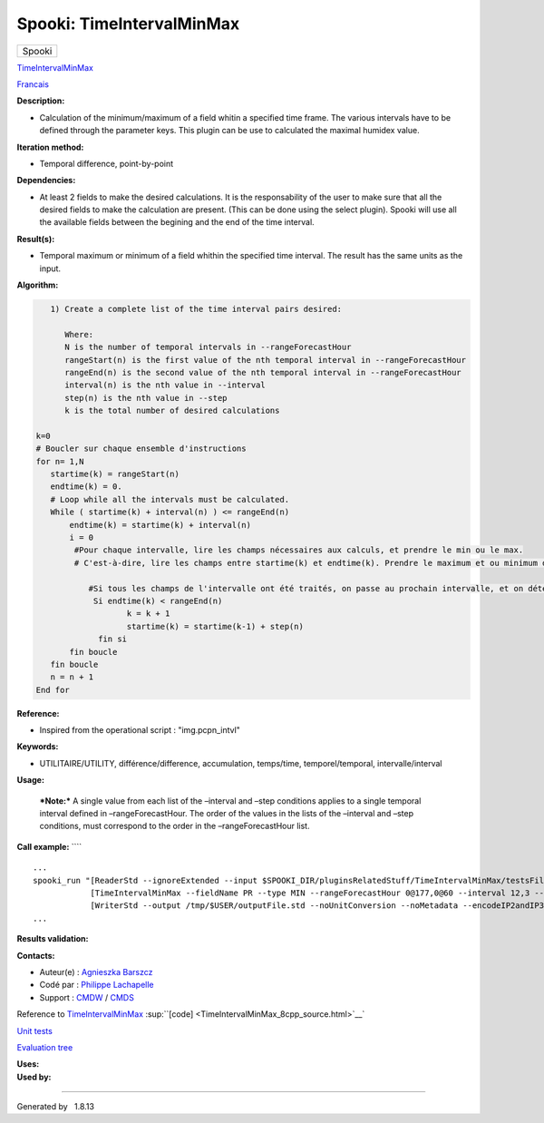 ==========================
Spooki: TimeIntervalMinMax
==========================

.. raw:: html

   <div id="top">

.. raw:: html

   <div id="titlearea">

+--------------------------------------------------------------------------+
| .. raw:: html                                                            |
|                                                                          |
|    <div id="projectname">                                                |
|                                                                          |
| Spooki                                                                   |
|                                                                          |
| .. raw:: html                                                            |
|                                                                          |
|    </div>                                                                |
+--------------------------------------------------------------------------+

.. raw:: html

   </div>

.. raw:: html

   <div id="main-nav">

.. raw:: html

   </div>

.. raw:: html

   <div id="MSearchSelectWindow"
   onmouseover="return searchBox.OnSearchSelectShow()"
   onmouseout="return searchBox.OnSearchSelectHide()"
   onkeydown="return searchBox.OnSearchSelectKey(event)">

.. raw:: html

   </div>

.. raw:: html

   <div id="MSearchResultsWindow">

.. raw:: html

   </div>

.. raw:: html

   </div>

.. raw:: html

   <div class="header">

.. raw:: html

   <div class="headertitle">

.. raw:: html

   <div class="title">

`TimeIntervalMinMax <classTimeIntervalMinMax.html>`__

.. raw:: html

   </div>

.. raw:: html

   </div>

.. raw:: html

   </div>

.. raw:: html

   <div class="contents">

.. raw:: html

   <div class="textblock">

`Francais <../../spooki_french_doc/html/pluginTimeIntervalMinMax.html>`__

**Description:**

-  Calculation of the minimum/maximum of a field whitin a specified time
   frame. The various intervals have to be defined through the parameter
   keys. This plugin can be use to calculated the maximal humidex value.

**Iteration method:**

-  Temporal difference, point-by-point

**Dependencies:**

-  At least 2 fields to make the desired calculations. It is the
   responsability of the user to make sure that all the desired fields
   to make the calculation are present. (This can be done using the
   select plugin). Spooki will use all the available fields between the
   begining and the end of the time interval.

**Result(s):**

-  Temporal maximum or minimum of a field whithin the specified time
   interval. The result has the same units as the input.

**Algorithm:**

.. code:: fragment

        1) Create a complete list of the time interval pairs desired:

           Where:
           N is the number of temporal intervals in --rangeForecastHour
           rangeStart(n) is the first value of the nth temporal interval in --rangeForecastHour
           rangeEnd(n) is the second value of the nth temporal interval in --rangeForecastHour
           interval(n) is the nth value in --interval
           step(n) is the nth value in --step
           k is the total number of desired calculations

     k=0
     # Boucler sur chaque ensemble d'instructions
     for n= 1,N
        startime(k) = rangeStart(n)
        endtime(k) = 0.
        # Loop while all the intervals must be calculated.
        While ( startime(k) + interval(n) ) <= rangeEnd(n)
            endtime(k) = startime(k) + interval(n)
            i = 0
             #Pour chaque intervalle, lire les champs nécessaires aux calculs, et prendre le min ou le max.
             # C'est-à-dire, lire les champs entre startime(k) et endtime(k). Prendre le maximum et ou minimum de ceux-ci.

                #Si tous les champs de l'intervalle ont été traités, on passe au prochain intervalle, et on détermine son heure de début
                 Si endtime(k) < rangeEnd(n)
                        k = k + 1
                        startime(k) = startime(k-1) + step(n)
                  fin si
            fin boucle
        fin boucle
        n = n + 1
     End for

**Reference:**

-  Inspired from the operational script : "img.pcpn\_intvl"

**Keywords:**

-  UTILITAIRE/UTILITY, différence/difference, accumulation, temps/time,
   temporel/temporal, intervalle/interval

**Usage:**

    ***Note:*** A single value from each list of the –interval and –step
    conditions applies to a single temporal interval defined in
    –rangeForecastHour. The order of the values in the lists of the
    –interval and –step conditions, must correspond to the order in the
    –rangeForecastHour list.

**Call example:** ````

::

         ...
         spooki_run "[ReaderStd --ignoreExtended --input $SPOOKI_DIR/pluginsRelatedStuff/TimeIntervalMinMax/testsFiles/global20121217_fileSrc.std] >>
                     [TimeIntervalMinMax --fieldName PR --type MIN --rangeForecastHour 0@177,0@60 --interval 12,3 --step 24,6] >>
                     [WriterStd --output /tmp/$USER/outputFile.std --noUnitConversion --noMetadata --encodeIP2andIP3]"
         ...
     

**Results validation:**

**Contacts:**

-  Auteur(e) : `Agnieszka
   Barszcz <https://wiki.cmc.ec.gc.ca/wiki/Agn%C3%A8s_Barszcz>`__
-  Codé par : `Philippe
   Lachapelle <https://wiki.cmc.ec.gc.ca/wiki/User:lachapellep>`__
-  Support : `CMDW <https://wiki.cmc.ec.gc.ca/wiki/CMDW>`__ /
   `CMDS <https://wiki.cmc.ec.gc.ca/wiki/CMDS>`__

Reference to `TimeIntervalMinMax <classTimeIntervalMinMax.html>`__
:sup:``[code] <TimeIntervalMinMax_8cpp_source.html>`__`

`Unit tests <classTimeIntervalMinMax.html>`__

`Evaluation tree <TimeIntervalMinMax_graph.png>`__

| **Uses:**

| **Used by:**

.. raw:: html

   </div>

.. raw:: html

   </div>

--------------

Generated by  |doxygen| 1.8.13

.. |doxygen| image:: doxygen.png
   :class: footer
   :target: http://www.doxygen.org/index.html
